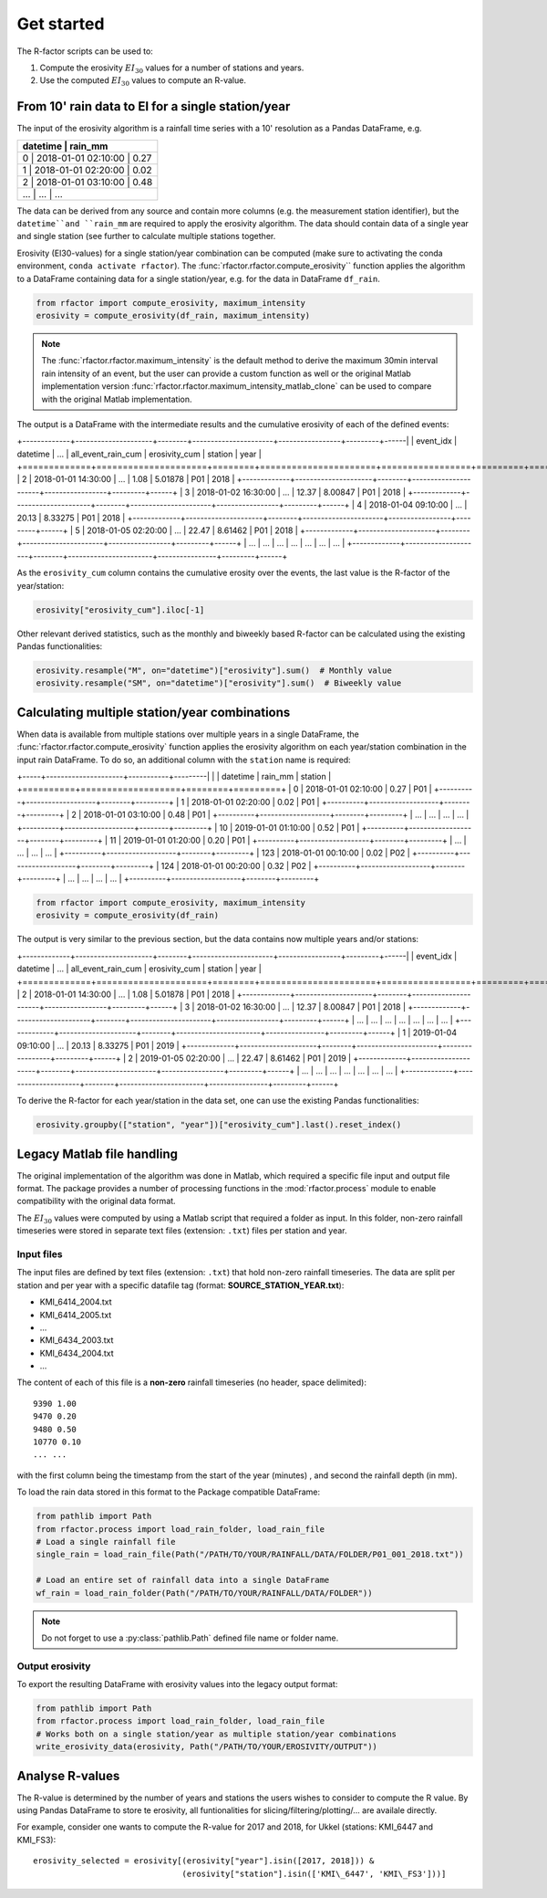 .. _getstarted:

Get started
============

The R-factor scripts can be used to:

1. Compute the erosivity :math:`EI_{30}` values for a number of stations and years.
2. Use the computed :math:`EI_{30}` values to compute an R-value.

From 10' rain data to EI for a single station/year
--------------------------------------------------

The input of the erosivity algorithm is a rainfall time series with a 10' resolution as a Pandas DataFrame, e.g.

+-----+---------------------+-----------+
|     | datetime            | rain_mm   |
+==========+===================+========+
|  0  | 2018-01-01 02:10:00 |      0.27 |
+----------+-------------------+--------+
|  1  | 2018-01-01 02:20:00 |      0.02 |
+----------+-------------------+--------+
|  2  | 2018-01-01 03:10:00 |      0.48 |
+----------+-------------------+--------+
| ... | ...                 | ...       |
+-----+---------------------+-----------+

The data can be derived from any source and contain more columns (e.g. the measurement station identifier),
but the ``datetime``and ``rain_mm`` are required to apply the erosivity algorithm. The data should contain data of a
single year and single station (see further to calculate multiple stations together.

Erosivity (EI30-values) for a single station/year combination can be computed (make sure to activating the conda
environment, ``conda activate rfactor``). The :func:`rfactor.rfactor.compute_erosivity`` function applies the algorithm
to a DataFrame containing data for a single station/year, e.g. for the data in DataFrame ``df_rain``.

.. code-block:: python

    from rfactor import compute_erosivity, maximum_intensity
    erosivity = compute_erosivity(df_rain, maximum_intensity)

.. note::

    The :func:`rfactor.rfactor.maximum_intensity` is the default method to derive the maximum 30min interval rain
    intensity of an event, but the user can provide a custom function as well or the original Matlab implementation
    version :func:`rfactor.rfactor.maximum_intensity_matlab_clone` can be used to compare with the original Matlab
    implementation.

The output is a DataFrame with the intermediate results and the cumulative erosivity of each of the defined events:

+-------------+---------------------+--------+----------------------+-----------------+---------+------|
|   event_idx | datetime            |   ...  |   all_event_rain_cum |   erosivity_cum | station | year |
+=============+=====================+========+======================+=================+=========+======+
|           2 | 2018-01-01 14:30:00 |   ...  |                 1.08 |         5.01878 |   P01   | 2018 |
+-------------+---------------------+--------+----------------------+-----------------+---------+------+
|           3 | 2018-01-02 16:30:00 |   ...  |                12.37 |         8.00847 |   P01   | 2018 |
+-------------+---------------------+--------+----------------------+-----------------+---------+------+
|           4 | 2018-01-04 09:10:00 |   ...  |                20.13 |         8.33275 |   P01   | 2018 |
+-------------+---------------------+--------+----------------------+-----------------+---------+------+
|           5 | 2018-01-05 02:20:00 |   ...  |                22.47 |         8.61462 |   P01   | 2018 |
+-------------+---------------------+--------+----------------------+-----------------+---------+------+
|         ... | ...                 |   ...  |                ...   |        ...      |   ...   | ...  |
+-------------+---------------------+--------+-----------------------+----------------+---------+------+


As the ``erosivity_cum`` column contains the cumulative erosity over the events, the last value is the R-factor of
the year/station:

.. code-block:: python

    erosivity["erosivity_cum"].iloc[-1]

Other relevant derived statistics, such as the monthly and biweekly based R-factor can be calculated using the
existing Pandas functionalities:

.. code-block:: python

    erosivity.resample("M", on="datetime")["erosivity"].sum()  # Monthly value
    erosivity.resample("SM", on="datetime")["erosivity"].sum()  # Biweekly value


Calculating multiple station/year combinations
----------------------------------------------

When data is available from multiple stations over multiple years in a single DataFrame,
the :func:`rfactor.rfactor.compute_erosivity` function applies the erosivity algorithm on each
year/station combination in the input rain DataFrame. To do so, an
additional column with the ``station`` name is required:

+-----+---------------------+-----------+---------|
|     | datetime            | rain_mm   | station |
+==========+===================+========+=========+
|  0  | 2018-01-01 02:10:00 |      0.27 |   P01   |
+----------+-------------------+--------+---------+
|  1  | 2018-01-01 02:20:00 |      0.02 |   P01   |
+----------+-------------------+--------+---------+
|  2  | 2018-01-01 03:10:00 |      0.48 |   P01   |
+----------+-------------------+--------+---------+
| ... |       ...           |     ...   |   ...   |
+----------+-------------------+--------+---------+
|  10 | 2019-01-01 01:10:00 |      0.52 |   P01   |
+----------+-------------------+--------+---------+
|  11 | 2019-01-01 01:20:00 |      0.20 |   P01   |
+----------+-------------------+--------+---------+
| ... |       ...           |     ...   |   ...   |
+----------+-------------------+--------+---------+
| 123 | 2018-01-01 00:10:00 |      0.02 |   P02   |
+----------+-------------------+--------+---------+
| 124 | 2018-01-01 00:20:00 |      0.32 |   P02   |
+----------+-------------------+--------+---------+
| ... |       ...           |     ...   |   ...   |
+----------+-------------------+--------+---------+


.. code-block:: python

    from rfactor import compute_erosivity, maximum_intensity
    erosivity = compute_erosivity(df_rain)

The output is very similar to the previous section, but the data contains now multiple years and/or stations:

+-------------+---------------------+--------+----------------------+-----------------+---------+------|
|   event_idx | datetime            |   ...  |   all_event_rain_cum |   erosivity_cum | station | year |
+=============+=====================+========+======================+=================+=========+======+
|           2 | 2018-01-01 14:30:00 |   ...  |                 1.08 |         5.01878 |   P01   | 2018 |
+-------------+---------------------+--------+----------------------+-----------------+---------+------+
|           3 | 2018-01-02 16:30:00 |   ...  |                12.37 |         8.00847 |   P01   | 2018 |
+-------------+---------------------+--------+----------------------+-----------------+---------+------+
|         ... | ...                 |   ...  |                ...   |        ...      |   ...   | ...  |
+-------------+---------------------+--------+-----------------------+----------------+---------+------+
|           1 | 2019-01-04 09:10:00 |   ...  |                20.13 |         8.33275 |   P01   | 2019 |
+-------------+---------------------+--------+----------------------+-----------------+---------+------+
|           2 | 2019-01-05 02:20:00 |   ...  |                22.47 |         8.61462 |   P01   | 2019 |
+-------------+---------------------+--------+----------------------+-----------------+---------+------+
|         ... | ...                 |   ...  |                ...   |        ...      |   ...   | ...  |
+-------------+---------------------+--------+-----------------------+----------------+---------+------+

To derive the R-factor for each year/station in the data set, one can use the existing Pandas functionalities:

.. code-block:: python

    erosivity.groupby(["station", "year"])["erosivity_cum"].last().reset_index()


Legacy Matlab file handling
---------------------------

The original implementation of the algorithm was done in Matlab, which required a specific file input and output file format.
The package provides a number of processing functions in the :mod:`rfactor.process` module to enable compatibility
with the original data format.

The :math:`EI_{30}` values were computed by using a Matlab script that required a folder as input. In this folder,
non-zero rainfall timeseries were stored in separate text files (extension: ``.txt``) files per station and year.

Input files
~~~~~~~~~~~

The input files are defined by text files (extension: ``.txt``) that
hold non-zero rainfall timeseries. The data are split per station and
per year with a specific datafile tag (format: **SOURCE\_STATION\_YEAR.txt**):

-  KMI\_6414\_2004.txt
-  KMI\_6414\_2005.txt
-  ...
-  KMI\_6434\_2003.txt
-  KMI\_6434\_2004.txt
-  ...

The content of each of this file is a **non-zero** rainfall timeseries
(no header, space delimited):

::

     9390 1.00
     9470 0.20
     9480 0.50
     10770 0.10
     ... ...

with the first column being the timestamp from the start of the year
(minutes) , and second the rainfall depth (in mm).

To load the rain data stored in this format to the Package compatible DataFrame:

.. code-block:: python

    from pathlib import Path
    from rfactor.process import load_rain_folder, load_rain_file
    # Load a single rainfall file
    single_rain = load_rain_file(Path("/PATH/TO/YOUR/RAINFALL/DATA/FOLDER/P01_001_2018.txt"))

    # Load an entire set of rainfall data into a single DataFrame
    wf_rain = load_rain_folder(Path("/PATH/TO/YOUR/RAINFALL/DATA/FOLDER"))


.. note::

    Do not forget to use a :py:class:`pathlib.Path` defined file name or folder name.

Output erosivity
~~~~~~~~~~~~~~~~

To export the resulting DataFrame with erosivity values into the legacy output format:

.. code-block:: python

    from pathlib import Path
    from rfactor.process import load_rain_folder, load_rain_file
    # Works both on a single station/year as multiple station/year combinations
    write_erosivity_data(erosivity, Path("/PATH/TO/YOUR/EROSIVITY/OUTPUT"))



Analyse R-values
----------------

The R-value is determined by the number of years and stations the users wishes to consider to compute the R value. By
using Pandas DataFrame to store te erosivity, all funtionalities for slicing/filtering/plotting/... are availale directly.

For example, consider one wants to compute the R-value for 2017 and 2018, for Ukkel (stations: KMI\_6447 and KMI\_FS3):

::

    erosivity_selected = erosivity[(erosivity["year"].isin([2017, 2018])) &
                                   (erosivity["station"].isin(['KMI\_6447', 'KMI\_FS3']))]

